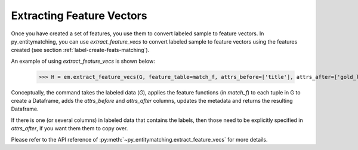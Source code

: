 ==========================
Extracting Feature Vectors
==========================
Once you have created a set of features, you use them to convert labeled sample to feature
vectors. In py_entitymatching, you can use `extract_feature_vecs` to convert
labeled sample to feature vectors using the features created
(see section :ref:`label-create-feats-matching`).

An example of using `extract_feature_vecs` is shown below:

    >>> H = em.extract_feature_vecs(G, feature_table=match_f, attrs_before=['title'], attrs_after=['gold_labels'])

Conceptually, the command takes the labeled data (`G`), applies the feature functions (in `match_f`)
to each tuple in G to create a Dataframe, adds the `attrs_before` and `attrs_after`
columns, updates the metadata and returns the resulting Dataframe.

If there is one (or several columns) in labeled data that contains the labels, then those need
to be explicitly specified in `attrs_after`, if you want them them to copy over.

Please refer to the API reference of :py:meth:`~py_entitymatching.extract_feature_vecs`
for more details.
